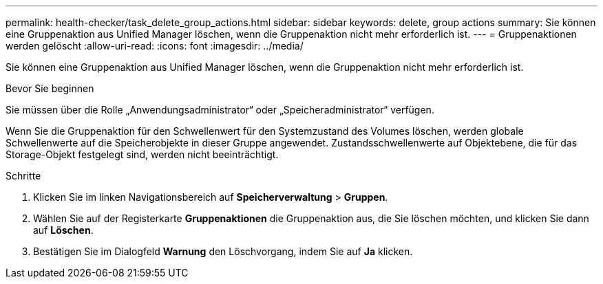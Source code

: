 ---
permalink: health-checker/task_delete_group_actions.html 
sidebar: sidebar 
keywords: delete, group actions 
summary: Sie können eine Gruppenaktion aus Unified Manager löschen, wenn die Gruppenaktion nicht mehr erforderlich ist. 
---
= Gruppenaktionen werden gelöscht
:allow-uri-read: 
:icons: font
:imagesdir: ../media/


[role="lead"]
Sie können eine Gruppenaktion aus Unified Manager löschen, wenn die Gruppenaktion nicht mehr erforderlich ist.

.Bevor Sie beginnen
Sie müssen über die Rolle „Anwendungsadministrator“ oder „Speicheradministrator“ verfügen.

Wenn Sie die Gruppenaktion für den Schwellenwert für den Systemzustand des Volumes löschen, werden globale Schwellenwerte auf die Speicherobjekte in dieser Gruppe angewendet. Zustandsschwellenwerte auf Objektebene, die für das Storage-Objekt festgelegt sind, werden nicht beeinträchtigt.

.Schritte
. Klicken Sie im linken Navigationsbereich auf *Speicherverwaltung* > *Gruppen*.
. Wählen Sie auf der Registerkarte *Gruppenaktionen* die Gruppenaktion aus, die Sie löschen möchten, und klicken Sie dann auf *Löschen*.
. Bestätigen Sie im Dialogfeld *Warnung* den Löschvorgang, indem Sie auf *Ja* klicken.

